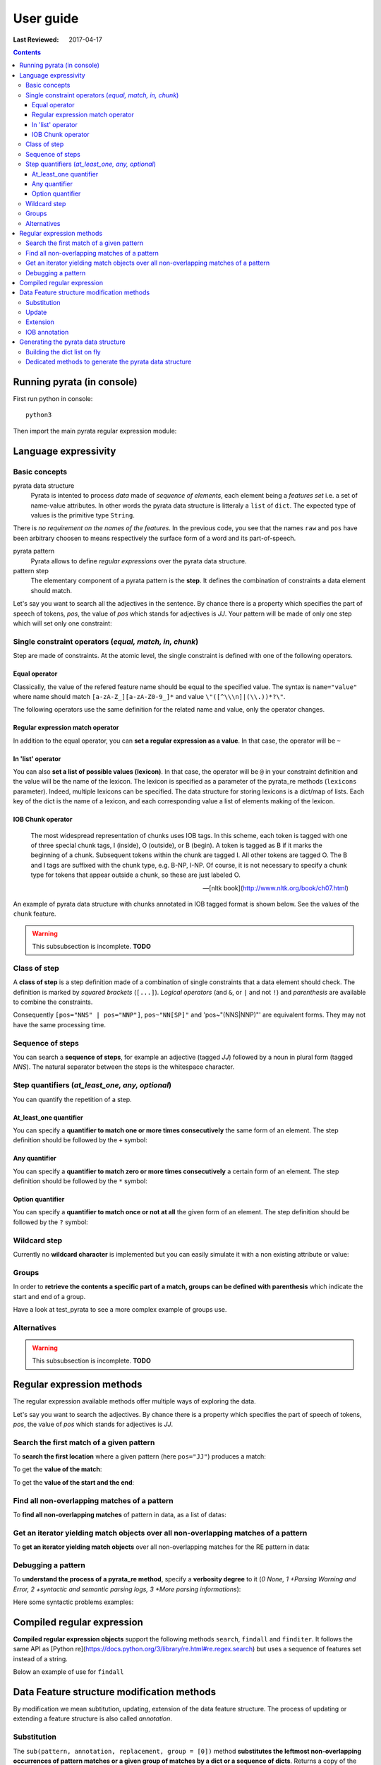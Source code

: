 .. http://www.sphinx-doc.org/en/stable/rest.html
.. http://rst.ninjs.org/

********************
User guide
********************

:Last Reviewed: 2017-04-17

.. contents:: Contents
    :local:


Running pyrata (in console)
============================

First run python in console:

::

  python3

Then import the main pyrata regular expression module:

.. doctest ::

  >>> import pyrata.re as pyrata_re



Language expressivity
=====================

Basic concepts
--------------

pyrata data structure
  Pyrata is intented to process *data* made of *sequence of elements*, each element being a *features set* i.e. a set of name-value attributes. In other words the pyrata data structure is litteraly a ``list`` of ``dict``. The expected type of values is the primitive type ``String``.


.. doctest ::

  >>> data = [{'pos': 'PRP', 'raw': 'It'}, {'pos': 'VBZ', 'raw': 'is'}, {'pos': 'JJ', 'raw': 'fast'}, {'pos': 'JJ', 'raw': 'easy'}, {'pos': 'CC', 'raw': 'and'}, {'pos': 'JJ', 'raw': 'funny'}, {'pos': 'TO', 'raw': 'to'}, {'pos': 'VB', 'raw': 'write'}, {'pos': 'JJ', 'raw': 'regular'}, {'pos': 'NNS', 'raw': 'expressions'}, {'pos': 'IN', 'raw': 'with'},{'pos': 'NNP', 'raw': 'Pyrata'}]

There is *no requirement on the names of the features*.
In the previous code, you see that the names ``raw`` and ``pos`` have been arbitrary choosen to means respectively the surface form of a word and its part-of-speech.

pyrata pattern
  Pyrata allows to define *regular expressions* over the pyrata data structure.

pattern step
  The elementary component of a pyrata pattern is the **step**. It defines the combination of constraints a data element should match.

Let's say you want to search all the adjectives in the sentence. By chance there is a property which specifies the part of speech of tokens, *pos*, the value of *pos* which stands for adjectives is *JJ*. Your pattern will be made of only one step which will set only one constraint:

.. doctest ::

  >>> pattern = 'pos="JJ"'


Single constraint operators (*equal, match, in, chunk*)
------------------
Step are made of constraints. At the atomic level, the single constraint is defined with one of the following operators.

Equal operator
^^^^^^^^^^^^^^^

Classically, the value of the refered feature name should be equal to the specified value. The syntax is ``name="value"`` where name should match ``[a-zA-Z_][a-zA-Z0-9_]*``
and value ``\"([^\\\n]|(\\.))*?\"``.

The following operators use the same definition for the related name and value, only the operator changes. 

Regular expression match operator
^^^^^^^^^^^^^^^

In addition to the equal operator, you can **set a regular expression as a value**. 
In that case, the operator will be ``~`` 

.. doctest ::

    >>> pyrata_re.findall('pos~"NN."', data)
    [[{'raw': 'expressions', 'pos': 'NNS'}], [{'raw': 'Pyrata', 'pos': 'NNP'}]]


In 'list' operator
^^^^^^^^^^^^^^^

You can also **set a list of possible values (lexicon)**. In that case, the operator will be ``@`` in your constraint definition and the value will be the name of the lexicon. The lexicon is specified as a parameter of the pyrata_re methods (``lexicons`` parameter). Indeed, multiple lexicons can be specified. The data structure for storing lexicons is a dict/map of lists. Each key of the dict is the name of a lexicon, and each corresponding value a list of elements making of the lexicon.

.. doctest ::

    >>> pyrata_re.findall('raw@"positiveLexicon"', data, lexicons = {'positiveLexicon':['easy', 'funny']})
    [[ {'pos': 'JJ', 'raw': 'easy'}], [{'pos': 'JJ', 'raw': 'funny'}]]

IOB Chunk operator
^^^^^^^^^^^^^^^

.. epigraph::

   The most widespread representation of chunks uses IOB tags. In this scheme, each token is tagged with one of three special chunk tags, I (inside), O (outside), or B (begin). A token is tagged as B if it marks the beginning of a chunk. Subsequent tokens within the chunk are tagged I. All other tokens are tagged O. The B and I tags are suffixed with the chunk type, e.g. B-NP, I-NP. Of course, it is not necessary to specify a chunk type for tokens that appear outside a chunk, so these are just labeled O.

   -- [nltk book](http://www.nltk.org/book/ch07.html)

An example of pyrata data structure with chunks annotated in IOB tagged format is shown below. See the values of the ``chunk`` feature.  

.. doctest ::

    >>> data = [{'pos': 'NNP', 'chunk': 'B-PERSON', 'raw': 'Mark'}, {'pos': 'NNP', 'chunk': 'I-PERSON', 'raw': 'Zuckerberg'}, {'pos': 'VBZ', 'chunk': 'O', 'raw': 'is'}, {'pos': 'VBG', 'chunk': 'O', 'raw': 'working'}, {'pos': 'IN', 'chunk': 'O', 'raw': 'at'}, {'pos': 'NNP', 'chunk': 'B-ORGANIZATION', 'raw': 'Facebook'}, {'pos': 'NNP', 'chunk': 'I-ORGANIZATION', 'raw': 'Corp'}, {'pos': '.', 'chunk': 'O', 'raw': '.'}] 


.. warning:: 

  This subsubsection is incomplete. **TODO**

..  
    chunk-"PERSON" [pos~"VB"]* FIXME
    pos="IN" chunk."ORGANIZATION" FIXME

    Before introducing the chunk operator: introduce the annotate methods



Class of step
------------------

A **class of step** is a step definition made of a combination of single constraints that a data element should check. The definition is marked by *squared brackets* (``[...]``). *Logical operators* (and ``&``, or ``|`` and not ``!``) and *parenthesis* are available to combine the constraints.

.. doctest ::

    >>> pyrata_re.findall('[(pos="NNS" | pos="NNP") & !raw="pattern"]', data)
    [[{'pos': 'NNS', 'raw': 'expressions'}], [{'pos': 'NNP', 'raw': 'Pyrata'}]]


Consequently ``[pos="NNS" | pos="NNP"]``, ``pos~"NN[SP]"`` and 'pos~"(NNS|NNP)"' are equivalent forms. They may not have the same processing time.


Sequence of steps
------------------

You can search a **sequence of steps**, for example an adjective (tagged *JJ*) followed by a noun in plural form  (tagged *NNS*). The natural separator between the steps is the whitespace character.

.. doctest ::

    >>> pattern = 'pos="JJ" pos="NNS"'
    >>> pyrata_re.search(pattern, data).group()
    [{'pos': 'JJ', 'raw': 'regular'}, {'pos': 'NNS', 'raw': 'expressions'}]


Step quantifiers (*at_least_one, any, optional*)
------------------

You can quantify the repetition of a step.

At_least_one quantifier
^^^^^^^^^^^^^^^
You can specify a **quantifier to match one or more times consecutively** the same form of an element. The step definition should be followed by the ``+`` symbol:

.. doctest ::

    >>> pyrata_re.findall('pos="JJ"+', data)
    [[{'raw': 'fast', 'pos': 'JJ'}, {'raw': 'easy', 'pos': 'JJ'}], [{'raw': 'funny', 'pos': 'JJ'}], [{'raw': 'regular', 'pos': 'JJ'}]

Any quantifier
^^^^^^^^^^^^^^^

You can specify a **quantifier to match zero or more times consecutively** a certain form of an element. The step definition should be followed by the ``*`` symbol:

.. doctest ::

    >>> pyrata_re.findall('pos="JJ"* [(pos="NNS" | pos="NNP")]', data)
    [[[{'raw': 'regular', 'pos': 'JJ'}, {'raw': 'expressions', 'pos': 'NNS'}], [{'raw': 'Pyrata', 'pos': 'NNP'}]]

Option quantifier
^^^^^^^^^^^^^^^

You can specify a  **quantifier to match once or not at all** the given form of an element. The step definition should be followed by the ``?`` symbol:


.. doctest ::

    >>> pyrata_re.findall('pos="JJ"? [(pos="NNS" | pos="NNP")]', data)
    [[{'pos': 'JJ', 'raw': 'regular'}, {'pos': 'NNS', 'raw': 'expressions'}], [{'pos': 'NNP', 'raw': 'Pyrata'}]]



Wildcard step
------------------

Currently no **wildcard character** is implemented but you can easily simulate it with a non existing attribute or value:

.. doctest ::

    >>> pyrata_re.findall('pos~"VB." [!raw="to"]* raw="to"', data)
    [[{'raw': 'is', 'pos': 'VBZ'}, {'raw': 'fast', 'pos': 'JJ'}, {'raw': 'easy', 'pos': 'JJ'}, {'raw': 'and', 'pos': 'CC'}, {'raw': 'funny', 'pos': 'JJ'}, {'raw': 'to', 'pos': 'TO'}]]



Groups
------

In order to **retrieve the contents a specific part of a match, groups can be defined with parenthesis** which indicate the start and end of a group.

.. doctest ::

    >>> import pyrata.re as pyrata_re
    >>> pyrata_re.search('raw="is" (!raw="to"+) raw="to"', [{'pos': 'PRP', 'raw': 'It'}, {'pos': 'VBZ', 'raw': 'is'}, {'pos': 'JJ', 'raw': 'fast'}, {'pos': 'JJ', 'raw': 'easy'}, {'pos': 'CC', 'raw': 'and'}, {'pos': 'JJ', 'raw': 'funny'}, {'pos': 'TO', 'raw': 'to'}, {'pos': 'VB', 'raw': 'write'}, {'pos': 'JJ', 'raw': 'regular'}, {'pos': 'NNS', 'raw': 'expressions'}, {'pos': 'IN', 'raw': 'with'},{'pos': 'NNP', 'raw': 'Pyrata'}]).group(1)
    [{'raw': 'fast', 'pos': 'JJ'}, {'raw': 'easy', 'pos': 'JJ'}, {'raw': 'and', 'pos': 'CC'}, {'raw': 'funny', 'pos': 'JJ'}]

Have a look at test_pyrata to see a more complex example of groups use.

Alternatives
------

.. warning:: 

  This subsubsection is incomplete. **TODO**

Regular expression methods 
=====================

The regular expression available methods offer multiple ways of exploring the data. 

Let's say you want to search the adjectives. By chance there is a property which specifies the part of speech of tokens, *pos*, the value of *pos* which stands for adjectives is *JJ*.

Search the first match of a given pattern
-------------------------

To **search the first location** where a given pattern (here ``pos="JJ"``) produces a match:

.. doctest ::

    >>> pyrata_re.search('pos="JJ"', data)
    >>> <pyrata_re Match object; span=(2, 3), match="[{'pos': 'JJ', 'raw': 'fast'}]">

To get the **value of the match**:

.. doctest ::

    >>> pyrata_re.search('pos="JJ"', data).group()
    >>> [{'raw': 'fast', 'pos': 'JJ'}]
    
To get the **value of the start and the end**:

.. doctest ::

    >>> pyrata_re.search('pos="JJ"', data).start()
    >>> 2
    >>> pyrata_re.search('pos="JJ"', data).end()
    >>> 3



Find all non-overlapping matches of a pattern
-------------------------

To **find all non-overlapping matches** of pattern in data, as a list of datas:

.. doctest ::

    >>> pyrata_re.findall('pos="JJ"', data)
    >>> [[{'pos': 'JJ', 'raw': 'fast'}], [{'pos': 'JJ', 'raw': 'easy'}], [{'pos': 'JJ', 'raw': 'funny'}], [{'pos': 'JJ', 'raw': 'regular'}]]]


Get an iterator yielding match objects over all non-overlapping matches of a pattern
-------------------------

To **get an iterator yielding match objects** over all non-overlapping matches for the RE pattern in data:

.. doctest ::

    >>> for m in pyrata_re.finditer('pos="JJ"', data): print (m)
    ... 
    <pyrata_re Match object; span=(2, 3), match="[{'pos': 'JJ', 'raw': 'fast'}]">
    <pyrata_re Match object; span=(3, 4), match="[{'pos': 'JJ', 'raw': 'easy'}]">
    <pyrata_re Match object; span=(5, 6), match="[{'pos': 'JJ', 'raw': 'funny'}]">
    <pyrata_re Match object; span=(8, 9), match="[{'pos': 'JJ', 'raw': 'regular'}]">



Debugging a pattern
------------------
To **understand the process of a pyrata_re method**, specify a **verbosity degree** to it (*0 None, 1 +Parsing Warning and Error, 2 +syntactic and semantic parsing logs, 3 +More parsing informations*):

Here some syntactic problems examples: 

.. doctest ::

    >>> pyrata_re.findall('*pos="JJ" [(pos="NNS" | pos="NNP")]', data, verbosity=1)
    Error: syntactic parsing error - unexpected token type="ANY" with value="*" at position 1. Search an error before this point.

    >>> pyrata_re.findall('pos="JJ"* bla bla [(pos="NNS" | pos="NNP")]', data, verbosity=1)
    Error: syntactic parsing error - unexpected token type="NAME" with value="bla" at position 17. Search an error before this point.





Compiled regular expression
===========================

**Compiled regular expression objects** support the following methods ``search``, ``findall`` and ``finditer``. It follows the same API as [Python re](https://docs.python.org/3/library/re.html#re.regex.search) but uses a sequence of features set instead of a string.

Below an example of use for ``findall``

.. doctest ::

    >>> data = [{'pos': 'PRP', 'raw': 'It'}, {'pos': 'VBZ', 'raw': 'is'}, {'pos': 'JJ', 'raw': 'fast'}, {'pos': 'JJ', 'raw': 'easy'}, {'pos': 'CC', 'raw': 'and'}, {'pos': 'JJ', 'raw': 'funny'}, {'pos': 'TO', 'raw': 'to'}, {'pos': 'VB', 'raw': 'write'}, {'pos': 'JJ', 'raw': 'regular'}, {'pos': 'NNS', 'raw': 'expressions'}, {'pos': 'IN', 'raw': 'with'},{'pos': 'NNP', 'raw': 'Pyrata'}]
    >>> compiled_re = pyrata_re.compile('pos~"JJ"* pos~"NN."')
    >>> compiled_re.findall(data)
    [[{'raw': 'regular', 'pos': 'JJ'}, {'raw': 'expressions', 'pos': 'NNS'}], [{'raw': 'Pyrata', 'pos': 'NNP'}]]

Data Feature structure modification methods
====================================

By modification we mean subtitution, updating, extension of the data feature structure. 
The process of updating or extending a feature structure is also called *annotation*.

Substitution
------------

The ``sub(pattern, annotation, replacement, group = [0])`` method **substitutes the leftmost non-overlapping occurrences of pattern matches or a given group of matches by a dict or a sequence of dicts**. Returns a copy of the data obtained and by default the data unchanged.

.. doctest ::

    >>> import pyrata.re as pyrata_re
    >>> pattern = 'pos~"NN.?"'
    >>> annotation = {'raw':'smurf', 'pos':'NN' }
    >>> data = [ {'raw':'Over', 'pos':'IN'},  
          {'raw':'a', 'pos':'DT' },  {'raw':'cup', 'pos':'NN' }, 
          {'raw':'of', 'pos':'IN'}, 
          {'raw':'coffee', 'pos':'NN'}, 
          {'raw':',', 'pos':','},  
          {'raw':'Mr.', 'pos':'NNP'},  {'raw':'Stone', 'pos':'NNP'}, 
          {'raw':'told', 'pos':'VBD'}, 
          {'raw':'his', 'pos':'PRP$'},  {'raw':'story', 'pos':'NN'} ]    
    >>> pyrata_re.sub(pattern, annotation, data)
    [{'raw': 'Over', 'pos': 'IN'}, 
    {'raw': 'a', 'pos': 'DT'}, {'raw': 'smurf', 'pos': 'NN'},
    {'raw': 'of', 'pos': 'IN'}, 
    {'raw': 'smurf', 'pos': 'NN'}, 
    {'raw': ',', 'pos': ','}, 
    {'raw': 'smurf', 'pos': 'NN'}, {'raw': 'smurf', 'pos': 'NN'}, 
    {'raw': 'told', 'pos': 'VBD'}, 
    {'raw': 'his', 'pos': 'PRP$'}, {'raw': 'smurf', 'pos': 'NN'}]

Here an example by modifying a group of a Match:

.. doctest ::

    >>> pyrata_re.sub('pos~"(DT|PRP\$)" (pos~"NN.?")', {'raw':'smurf', 'pos':'NN' }, [{'raw':'Over', 'pos':'IN'}, {'raw':'a', 'pos':'DT' }, {'raw':'cup', 'pos':'NN' }, {'raw':'of', 'pos':'IN'}, {'raw':'coffee', 'pos':'NN'}, {'raw':',', 'pos':','}, {'raw':'Mr.', 'pos':'NNP'}, {'raw':'Stone', 'pos':'NNP'}, {'raw':'told', 'pos':'VBD'}, {'raw':'his', 'pos':'PRP$'}, {'raw':'story', 'pos':'NN'}], group = [1])
    [{'raw': 'Over', 'pos': 'IN'}, {'raw': 'a', 'pos': 'DT'}, {'raw': 'smurf', 'pos': 'NN'}, {'raw': 'of', 'pos': 'IN'}, {'raw': 'coffee', 'pos': 'NN'}, {'raw': ',', 'pos': ','}, {'raw': 'Mr.', 'pos': 'NNP'}, {'raw': 'Stone', 'pos': 'NNP'}, {'raw': 'told', 'pos': 'VBD'}, {'raw': 'his', 'pos': 'PRP$'}, {'raw': 'smurf', 'pos': 'NN'}]

To completely remove some parts of the data, the anotation should be an empty list ``[]``.

Update
---------------------------

The ``update(pattern, annotation, replacement, group = [0], iob = False)`` method **updates (and extends) the features of a match or a group of a match with the features of a dict or a sequence of dicts** (of the same size as the group/match).

.. doctest ::

    >>> pyrata_re.update('(raw="Mr.")', {'raw':'Mr.', 'pos':'TITLE' }, [{'raw':'Over', 'pos':'IN'}, {'raw':'a', 'pos':'DT' }, {'raw':'cup', 'pos':'NN' }, {'raw':'of', 'pos':'IN'}, {'raw':'coffee', 'pos':'NN'}, {'raw':',', 'pos':','}, {'raw':'Mr.', 'pos':'NNP'}, {'raw':'Stone', 'pos':'NNP'}, {'raw':'told', 'pos':'VBD'}, {'raw':'his', 'pos':'PRP$'}, {'raw':'story', 'pos':'NN'}])
    [{'raw': 'Over', 'pos': 'IN'}, {'raw': 'a', 'pos': 'DT'}, {'raw': 'cup', 'pos': 'NN'}, {'raw': 'of', 'pos': 'IN'}, {'raw': 'coffee', 'pos': 'NN'}, {'raw': ',', 'pos': ','}, {'raw': 'Mr.', 'pos': 'TITLE'}, {'raw': 'Stone', 'pos': 'NNP'}, {'raw': 'told', 'pos': 'VBD'}, {'raw': 'his', 'pos': 'PRP$'}, {'raw': 'story', 'pos': 'NN'}]


Extension
---------------------------

The ``extend(pattern, annotation, replacement, group = [0], iob = False)`` method **extends (i.e. if a feature exists then do not update) the features of a match or a group of a match with the features of a dict or a sequence of dicts** (of the same size as the group/match:

.. doctest ::

    >>> pattern = 'pos~"(DT|PRP\$|NNP)"? pos~"NN.?"'
    >>> annotation = {'chunk':'NP'}
    >>> data = [ {'raw':'Over', 'pos':'IN'},  
          {'raw':'a', 'pos':'DT' },  {'raw':'cup', 'pos':'NN' }, 
          {'raw':'of', 'pos':'IN'}, 
          {'raw':'coffee', 'pos':'NN'}, 
          {'raw':',', 'pos':','},  
          {'raw':'Mr.', 'pos':'NNP'},  {'raw':'Stone', 'pos':'NNP'}, 
          {'raw':'told', 'pos':'VBD'}, 
          {'raw':'his', 'pos':'PRP$'},  {'raw':'story', 'pos':'NN'} ]
    >>> pyrata_re.extend(pattern, annotation, data)
    [{'pos': 'IN', 'raw': 'Over'}, 
    {'pos': 'DT', 'raw': 'a', 'chunk': 'NP'}, {'pos': 'NN', 'raw': 'cup', 'chunk': 'NP'}, 
    {'pos': 'IN', 'raw': 'of'}, 
    {'pos': 'NN', 'raw': 'coffee', 'chunk': 'NP'}, 
    {'pos': ',', 'raw': ','}, 
    {'pos': 'NNP', 'raw': 'Mr.', 'chunk': 'NP'}, {'pos': 'NNP', 'raw': 'Stone', 'chunk': 'NP'}, 
    {'pos': 'VBD', 'raw': 'told'}, 
    {'pos': 'PRP$', 'raw': 'his', 'chunk': 'NP'}, {'pos': 'NN', 'raw': 'story', 'chunk': 'NP'}]


IOB annotation
---------------------------

Both with update or extend, you can specify if the data obtained should be annotated with IOB tag prefix. 

.. doctest ::

    >>> pyrata_re.extend(pattern, annotation, data, iob = True)
    [{'raw': 'Over', 'pos': 'IN'}, 
     {'raw': 'a', 'chunk': 'B-NP', 'pos': 'DT'}, {'raw': 'cup', 'chunk': 'I-NP', 'pos': 'NN'}, 
     {'raw': 'of', 'pos': 'IN'}, {'raw': 'coffee', 'chunk': 'B-NP', 'pos': 'NN'}, 
     {'raw': ',', 'pos': ','}, 
     {'raw': 'Mr.', 'chunk': 'B-NP', 'pos': 'NNP'}, {'raw': 'Stone', 'chunk': 'I-NP', 'pos': 'NNP'}, 
     {'raw': 'told', 'pos': 'VBD'}, 
     {'raw': 'his', 'chunk': 'B-NP', 'pos': 'PRP$'}, {'raw': 'story', 'chunk': 'I-NP', 'pos': 'NN'}]



Generating the pyrata data structure
====================================

Have a look at the ``nltk.py`` script (run it). It shows **how to turn various nltk analysis results into the pyrata data structure**.
In practice two approaches are available: either by building the dict list on fly or by using the dedicated pyrata nltk methods: ``list2pyrata (**kwargs)`` and ``listList2pyrata (**kwargs)``. 

Building the dict list on fly 
-----------------------------

Thanks to python, you can also easily turn a sentence into the pyrata data structure, for example by doing:

.. doctest ::

    >>> import nltk
    >>> sentence = "It is fast easy and funny to write regular expressions with Pyrata"
    >>> pyrata_data =  [{'raw':word, 'pos':pos} for (word, pos) in nltk.pos_tag(nltk.word_tokenize(sentence))]
    pyrata_data = [{'pos': 'PRP', 'raw': 'It'}, {'pos': 'VBZ', 'raw': 'is'}, {'pos': 'JJ', 'raw': 'fast'}, {'pos': 'JJ', 'raw': 'easy'}, {'pos': 'CC', 'raw': 'and'}, {'pos': 'JJ', 'raw': 'funny'}, {'pos': 'TO', 'raw': 'to'}, {'pos': 'VB', 'raw': 'write'}, {'pos': 'JJ', 'raw': 'regular'}, {'pos': 'NNS', 'raw': 'expressions'}, {'pos': 'IN', 'raw': 'with'},{'pos': 'NNP', 'raw': 'Pyrata'}]

Generating a more complex data on fly is similarly easy:

.. doctest ::

    >>> import nltk
    >>> from nltk import word_tokenize, pos_tag, ne_chunk
    >>> from nltk.chunk import tree2conlltags
    >>> sentence = "Mark is working at Facebook Corp." 
    >>> pyrata_data =  [{'raw':word, 'pos':pos, 'stem':nltk.stem.SnowballStemmer('english').stem(word), 'lem':nltk.WordNetLemmatizer().lemmatize(word.lower()), 'sw':(word in nltk.corpus.stopwords.words('english')), 'chunk':chunk} for (word, pos, chunk) in tree2conlltags(ne_chunk(pos_tag(word_tokenize(sentence))))]
    >>> pyrata_data
    [{'lem': 'mark', 'raw': 'Mark', 'sw': False, 'stem': 'mark', 'pos': 'NNP', 'chunk': 'B-PERSON'}, {'lem': 'is', 'raw': 'is', 'sw': True, 'stem': 'is', 'pos': 'VBZ', 'chunk': 'O'}, {'lem': 'working', 'raw': 'working', 'sw': False, 'stem': 'work', 'pos': 'VBG', 'chunk': 'O'}, {'lem': 'at', 'raw': 'at', 'sw': True, 'stem': 'at', 'pos': 'IN', 'chunk': 'O'}, {'lem': 'facebook', 'raw': 'Facebook', 'sw': False, 'stem': 'facebook', 'pos': 'NNP', 'chunk': 'B-ORGANIZATION'}, {'lem': 'corp', 'raw': 'Corp', 'sw': False, 'stem': 'corp', 'pos': 'NNP', 'chunk': 'I-ORGANIZATION'}, {'lem': '.', 'raw': '.', 'sw': False, 'stem': '.', 'pos': '.', 'chunk': 'O'}]

Dedicated methods to generate the pyrata data structure 
-------------------------------------------------------

The former method, ``list2pyrata``, turns a list into a list of dict (e.g. a list of words into a list of dict) with a feature to represent the surface form of the word (default is ``raw``). If parameter ``name`` is given then the dict feature name will be the one set by the first value of the passed list as parameter value of name. If parameter ``dictList`` is given then this list of dict will be extented with the value of the list (named or not). 

The latter, ``listList2pyrata``, turns a list of list ``listList`` into a list of dict with values being the elements of the second list; the value names are arbitrary choosen. If the parameter ``names`` is given then the dict feature names will be the ones set (the order matters) in the list passed as ``names`` parameter value. If parameter ``dictList`` is given then the list of dict will be extented with the values of the list (named or not).

Example of uses of pyrata dedicated conversion methods: See the ``nltk.py`` scripts
